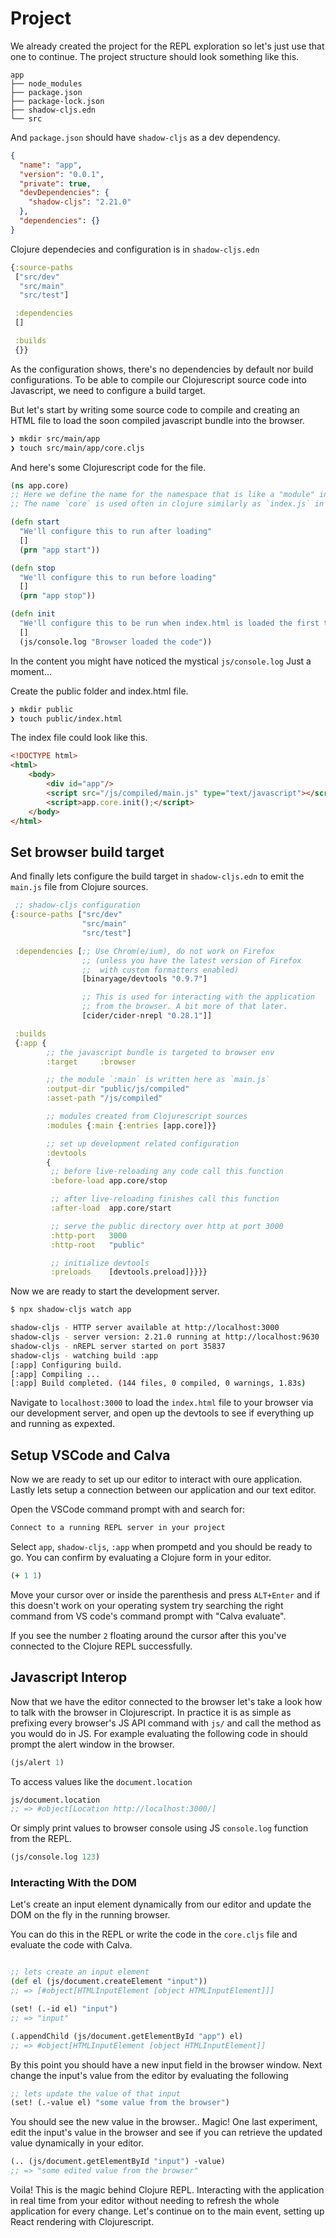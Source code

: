 * Project

# We'll be creating a simple project where we use the open Star Wars API
# to fetch characters from the movies and show these characters in the browser.
# We will also setup a development environment with =devcards= to have
# a dedicated space to work on the components without having to deal with
# the application as a whole.

# On top of that we will setup unit testing with three types of test runners.
# One that we can see in the context of the component.
# Second where we have all the tests of the project in a browser view.
# Third node test runner for the that can be used withing the CI.
# And as a cherry on top we'll configure Github Actions to run tests
# and deploy the application on Github Pages on new commits.

We already created the project for the REPL exploration so let's just use that one to continue.
The project structure should look something like this.

#+comment: Fix tree branches not showing in expoert
#+begin_src
app
├── node_modules
├── package.json
├── package-lock.json
├── shadow-cljs.edn
└── src
#+end_src

And =package.json= should have =shadow-cljs= as a dev dependency.

#+begin_src json
{
  "name": "app",
  "version": "0.0.1",
  "private": true,
  "devDependencies": {
    "shadow-cljs": "2.21.0"
  },
  "dependencies": {}
}
#+end_src

Clojure dependecies and configuration is in =shadow-cljs.edn=

#+begin_src clojure
{:source-paths
 ["src/dev"
  "src/main"
  "src/test"]

 :dependencies
 []

 :builds
 {}}
#+end_src

As the configuration shows, there's no dependencies by default nor build configurations.
To be able to compile our Clojurescript source code into Javascript, we need to configure
a build target.

But let's start by writing some source code to compile and creating an HTML file
to load the soon compiled javascript bundle into the browser.

#+begin_src bash
  ❯ mkdir src/main/app
  ❯ touch src/main/app/core.cljs
#+end_src

And here's some Clojurescript code for the file.

#+begin_src clojure
  (ns app.core)
  ;; Here we define the name for the namespace that is like a "module" in Javascript
  ;; The name `core` is used often in clojure similarly as `index.js` in Javascript

  (defn start
    "We'll configure this to run after loading"
    []
    (prn "app start"))

  (defn stop
    "We'll configure this to run before loading"
    []
    (prn "app stop"))

  (defn init
    "We'll configure this to be run when index.html is loaded the first time."
    []
    (js/console.log "Browser loaded the code"))
#+end_src

In the content you might have noticed the mystical =js/console.log= Just a moment...

Create the public folder and index.html file.

#+begin_src bash
❯ mkdir public
❯ touch public/index.html
#+end_src

The index file could look like this.

#+begin_src html
<!DOCTYPE html>
<html>
    <body>
        <div id="app"/>
        <script src="/js/compiled/main.js" type="text/javascript"></script>
        <script>app.core.init();</script>
    </body>
</html>
#+end_src

** Set browser build target

And finally lets configure the build target in =shadow-cljs.edn= to emit the =main.js= file from Clojure sources.


#+begin_src clojure
         ;; shadow-cljs configuration
        {:source-paths ["src/dev"
                        "src/main"
                        "src/test"]

         :dependencies [;; Use Chrom(e/ium), do not work on Firefox
                        ;; (unless you have the latest version of Firefox
                        ;;  with custom formatters enabled)
                        [binaryage/devtools "0.9.7"]

                        ;; This is used for interacting with the application
                        ;; from the browser. A bit more of that later.
                        [cider/cider-nrepl "0.28.1"]]

         :builds
         {:app {
                ;; the javascript bundle is targeted to browser env
                :target     :browser

                ;; the module `:main` is written here as `main.js`
                :output-dir "public/js/compiled"
                :asset-path "/js/compiled"

                ;; modules created from Clojurescript sources
                :modules {:main {:entries [app.core]}}

                ;; set up development related configuration
                :devtools
                {
                 ;; before live-reloading any code call this function
                 :before-load app.core/stop

                 ;; after live-reloading finishes call this function
                 :after-load  app.core/start

                 ;; serve the public directory over http at port 3000
                 :http-port   3000
                 :http-root   "public"

                 ;; initialize devtools
                 :preloads    [devtools.preload]}}}}
#+end_src

Now we are ready to start the development server.

#+begin_src bash
$ npx shadow-cljs watch app
#+end_src

#+begin_src bash
  shadow-cljs - HTTP server available at http://localhost:3000
  shadow-cljs - server version: 2.21.0 running at http://localhost:9630
  shadow-cljs - nREPL server started on port 35837
  shadow-cljs - watching build :app
  [:app] Configuring build.
  [:app] Compiling ...
  [:app] Build completed. (144 files, 0 compiled, 0 warnings, 1.83s)
#+end_src

Navigate to =localhost:3000= to load the =index.html= file to your browser
via our development server, and open up the devtools to see if everything
up and running as expexted.

** Setup VSCode and Calva

 Now we are ready to set up our editor to interact with oure application.
 Lastly lets setup a connection between our application and our text editor.

 Open the VSCode command prompt with and search for:

   #+begin_src bash
     Connect to a running REPL server in your project
   #+end_src

 Select =app=, =shadow-cljs=, =:app= when prompetd and you should be ready to go.
 You can confirm by evaluating a Clojure form in your editor.

   #+begin_src clojure
     (+ 1 1)
   #+end_src

 Move your cursor over or inside the parenthesis and press =ALT+Enter=
 and if this doesn't work on your operating system try searching the right
 command from VS code's command prompt with "Calva evaluate".

 If you see the number =2= floating around the cursor after this you've connected
 to the Clojure REPL successfully.



** Javascript Interop

 Now that we have the editor connected to the browser let's take a look
 how to talk with the browser in Clojurescript. In practice it is as simple
 as prefixing every browser's JS API command with =js/= and call the method
 as you would do in JS. For example evaluating the following code in
 should prompt the alert window in the browser.

 #+begin_src clojure
   (js/alert 1)
 #+end_src

 To access values like the =document.location=

 #+begin_src clojure
 js/document.location
 ;; => #object[Location http://localhost:3000/]
 #+end_src

 Or simply print values to browser console using JS =console.log= function from the REPL.

#+begin_src clojure
(js/console.log 123)
#+end_src

*** Interacting With the DOM

 Let's create an input element dynamically from our editor
 and update the DOM on the fly in the running browser.

 You can do this in the REPL or write the code in the =core.cljs=
 file and evaluate the code with Calva.

   #+begin_src clojure

     ;; lets create an input element
     (def el (js/document.createElement "input"))
     ;; => [#object[HTMLInputElement [object HTMLInputElement]]]

     (set! (.-id el) "input")
     ;; => "input"

     (.appendChild (js/document.getElementById "app") el)
     ;; => #object[HTMLInputElement [object HTMLInputElement]]

   #+end_src

   By this point you should have a new input field in the browser window.
   Next change the input's value from the editor by evaluating the following

   #+begin_src clojure
   ;; lets update the value of that input
   (set! (.-value el) "some value from the browser")
   #+end_src

   You should see the new value in the browser.. Magic!
   One last experiment, edit the input's value in the browser and
   see if you can retrieve the updated value dynamically in your editor.

   #+begin_src clojure
   (.. (js/document.getElementById "input") -value)
   ;; => "some edited value from the browser"
   #+end_src

   Voila! This is the magic behind Clojure REPL. Interacting
   with the application in real time from your editor without
   needing to refresh the whole application for every change.
   Let's continue on to the main event, setting up React rendering with Clojurescript.
